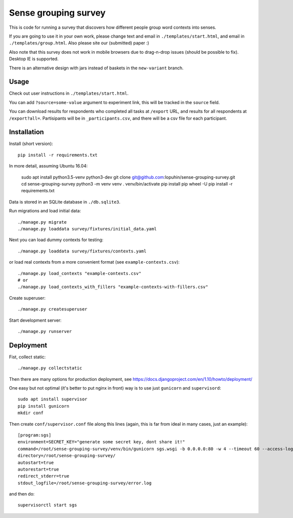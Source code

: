 Sense grouping survey
=====================

This is code for running a survey that discovers how different people group
word contexts into senses.

If you are going to use it in your own work, please change text and email in
``./templates/start.html``, and email in ``./templates/group.html``.
Also please site our (submitted) paper :)

Also note that this survey does not work in mobile browsers
due to drag-n-drop issues (should be possible to fix). Desktop IE is supported.

There is an alternative design with jars instead of baskets
in the ``new-variant`` branch.


Usage
-----

Check out user instructions in ``./templates/start.html``.

You can add ``?source=some-value`` argument to experiment link, this will
be tracked in the ``source`` field.

You can download results for respondents who completed all tasks
at ``/export`` URL, and results for all respondents at ``/export?all=``.
Partisipants will be in ``_participants.csv``, and there will be a csv file
for each participant.


Installation
------------

Install (short version)::

    pip install -r requirements.txt

In more detail, assuming Ubuntu 16.04:

    sudo apt install python3.5-venv python3-dev
    git clone git@github.com:lopuhin/sense-grouping-survey.git
    cd sense-grouping-survey
    python3 -m venv venv
    . venv/bin/activate
    pip install pip wheel -U
    pip install -r requirements.txt

Data is stored in an SQLite database in ``./db.sqlite3``.

Run migrations and load initial data::

    ./manage.py migrate
    ./manage.py loaddata survey/fixtures/initial_data.yaml

Next you can load dummy contexts for testing::

    ./manage.py loaddata survey/fixtures/contexts.yaml

or load real contexts from a more convenient format
(see ``example-contexts.csv``)::

    ./manage.py load_contexts "example-contexts.csv"
    # or
    ./manage.py load_contexts_with_fillers "example-contexts-with-fillers.csv"

Create superuser::

    ./manage.py createsuperuser

Start development server::

    ./manage.py runserver


Deployment
----------

Fist, collect static::

    ./manage.py collectstatic

Then there are many options for production deployment, see
https://docs.djangoproject.com/en/1.10/howto/deployment/

One easy but not optimal (it's better to put nginx in front)
way is to use just ``gunicorn`` and ``supervisord``::

    sudo apt install supervisor
    pip install gunicorn
    mkdir conf

Then create ``conf/supervisor.conf`` file along this lines
(again, this is far from ideal in many cases, just an example)::

    [program:sgs]
    environment=SECRET_KEY="generate some secret key, dont share it!"
    command=/root/sense-grouping-survey/venv/bin/gunicorn sgs.wsgi -b 0.0.0.0:80 -w 4 --timeout 60 --access-logfile=/root/sense-grouping-survey/access.log --access-logformat '%%(h)s %%(l)s %%(u)s %%(t)s "%%(r)s" %%(s)s %%(b)s "%%(f)s" "%%(a)s" %%(f)s'
    directory=/root/sense-grouping-survey/
    autostart=true
    autorestart=true
    redirect_stderr=true
    stdout_logfile=/root/sense-grouping-survey/error.log

and then do::

    supervisorctl start sgs

